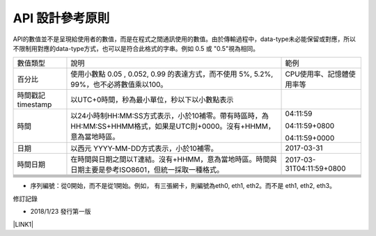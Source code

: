 
.. _h343b7332e82a3210d292c3a464cd:

API 設計參考原則
################

API的數值並不是呈現給使用者的數值，而是在程式之間通訊使用的數值。由於傳輸過程中，data-type未必能保留或對應，所以不限制用對應的data-type方式，也可以是符合此格式的字串。例如 0.5 或 "0.5"視為相同。


+------------------+---------------------------------------------------------------------------------------------------------------------+-------------------------+
|數值類型          |說明                                                                                                                 |範例                     |
+------------------+---------------------------------------------------------------------------------------------------------------------+-------------------------+
|百分比            |使用小數點 0.05 , 0.052, 0.99 的表達方式，而不使用 5%, 5.2%, 99%，也不必將數值乘以100。                              |CPU使用率、記憶體使用率等|
+------------------+---------------------------------------------------------------------------------------------------------------------+-------------------------+
|時間戳記 timestamp|以UTC+0時間，秒為最小單位，秒以下以小數點表示                                                                        |                         |
+------------------+---------------------------------------------------------------------------------------------------------------------+-------------------------+
|時間              |以24小時制HH:MM:SS方式表示，小於10補零。帶有時區時，為 HH:MM:SS+HHMM格式，如果是UTC則+0000。沒有+HHMM，意為當地時區。|04:11:59                 |
|                  |                                                                                                                     |                         |
|                  |                                                                                                                     |04:11:59+0800            |
|                  |                                                                                                                     |                         |
|                  |                                                                                                                     |04:11:59+0000            |
+------------------+---------------------------------------------------------------------------------------------------------------------+-------------------------+
|日期              |以西元 YYYY-MM-DD方式表示，小於10補零。                                                                              |2017-03-31               |
+------------------+---------------------------------------------------------------------------------------------------------------------+-------------------------+
|時間日期          |在時間與日期之間以T連結。沒有+HHMM，意為當地時區。時間與日期主要是參考ISO8601，但統一採取一種格式。                  |2017-03-31T04:11:59+0800 |
+------------------+---------------------------------------------------------------------------------------------------------------------+-------------------------+
|                  |                                                                                                                     |                         |
+------------------+---------------------------------------------------------------------------------------------------------------------+-------------------------+
|                  |                                                                                                                     |                         |
+------------------+---------------------------------------------------------------------------------------------------------------------+-------------------------+
|                  |                                                                                                                     |                         |
+------------------+---------------------------------------------------------------------------------------------------------------------+-------------------------+
|                  |                                                                                                                     |                         |
+------------------+---------------------------------------------------------------------------------------------------------------------+-------------------------+
|                  |                                                                                                                     |                         |
+------------------+---------------------------------------------------------------------------------------------------------------------+-------------------------+
|                  |                                                                                                                     |                         |
+------------------+---------------------------------------------------------------------------------------------------------------------+-------------------------+

* 序列編號：從0開始，而不是從1開始。例如， 有三張網卡，則編號為eth0, eth1, eth2。而不是 eth1, eth2, eth3。

修訂記錄

* 2018/1/23 發行第一版

\ |LINK1|\ 

.. bottom of content


.. |LINK1| raw:: html

    <a href="https://docs.google.com/document/d/1_QCzpYQNOWL3XVV6eoih9Z12fOxBKzJ2-njHAwYWfZw/edit?addon_dry_run=AAnXSK-uJ_9xJmvFo5l4zP3lDVvRAY8LJCVgYK5ZJhRtZYarwAjfIn-RqPUdSmVTiBvJfvEeZl-ugn642Gaswgnu8ELmcPEwAbm5Wx1v1HEFI6Hs1yhpDTAfceVmZVNymNqtImHuKTLz" target="_blank">Origin</a>

